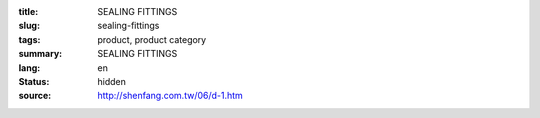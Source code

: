 :title: SEALING FITTINGS
:slug: sealing-fittings
:tags: product, product category
:summary: SEALING FITTINGS
:lang: en
:status: hidden
:source: http://shenfang.com.tw/06/d-1.htm
